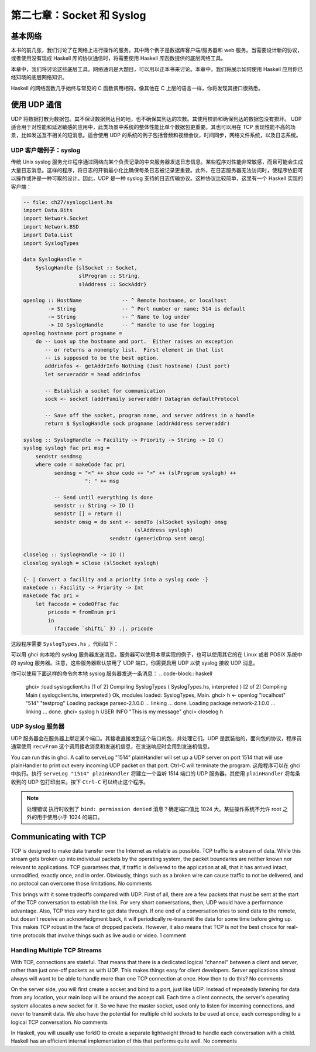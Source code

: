 
第二七章：Socket 和 Syslog
===========================================================

基本网络
-----------------
本书的前几张，我们讨论了在网络上进行操作的服务。其中两个例子是数据库客户端/服务器和 web 服务。当需要设计新的协议，或者使用没有现成 Haskell 库的协议通信时，将需要使用 Haskell 库函数提供的底层网络工具。

本章中，我们将讨论这些底层工具。网络通讯是大题目，可以用以正本书来讨论。本章中，我们将展示如何使用 Haskell 应用你已经知晓的底层网络知识。

Haskell 的网络函数几乎始终与常见的 C 函数调用相符。像其他在 C 上层的语言一样，你将发现其接口很熟悉。

使用 UDP 通信
-----------------

UDP 将数据打散为数据包。其不保证数据到达目的地，也不确保其到达的次数。其使用校验和确保到达的数据包没有损坏。 UDP 适合用于对性能和延迟敏感的应用中，此类场景中系统的整体性能比单个数据包更重要。其也可以用在 TCP 表现性能不高的场景，比如发送互不相关的短消息。适合使用 UDP 的系统的例子包括音频和视频会议，时间同步，网络文件系统，以及日志系统。

UDP 客户端例子：syslog
^^^^^^^^^^^^^^^^^

传统 Unix syslog 服务允许程序通过网络向某个负责记录的中央服务器发送日志信息。某些程序对性能非常敏感，而且可能会生成大量日志消息。这样的程序，将日志的开销最小化比确保每条日志被记录更重要。此外，在日志服务器无法访问时，使程序依旧可以操作或许是一种可取的设计。因此，UDP 是一种 syslog 支持的日志传输协议。这种协议比较简单，这里有一个 Haskell 实现的客户端：

.. code-block:: haskell

   -- file: ch27/syslogclient.hs
   import Data.Bits
   import Network.Socket
   import Network.BSD
   import Data.List
   import SyslogTypes
   
   data SyslogHandle = 
       SyslogHandle {slSocket :: Socket,
                     slProgram :: String,
                     slAddress :: SockAddr}
   
   openlog :: HostName             -- ^ Remote hostname, or localhost
           -> String               -- ^ Port number or name; 514 is default
           -> String               -- ^ Name to log under
           -> IO SyslogHandle      -- ^ Handle to use for logging
   openlog hostname port progname =
       do -- Look up the hostname and port.  Either raises an exception
          -- or returns a nonempty list.  First element in that list
          -- is supposed to be the best option.
          addrinfos <- getAddrInfo Nothing (Just hostname) (Just port)
          let serveraddr = head addrinfos
   
          -- Establish a socket for communication
          sock <- socket (addrFamily serveraddr) Datagram defaultProtocol
   
          -- Save off the socket, program name, and server address in a handle
          return $ SyslogHandle sock progname (addrAddress serveraddr)
   
   syslog :: SyslogHandle -> Facility -> Priority -> String -> IO ()
   syslog syslogh fac pri msg =
       sendstr sendmsg
       where code = makeCode fac pri
             sendmsg = "<" ++ show code ++ ">" ++ (slProgram syslogh) ++
                       ": " ++ msg
   
             -- Send until everything is done
             sendstr :: String -> IO ()
             sendstr [] = return ()
             sendstr omsg = do sent <- sendTo (slSocket syslogh) omsg
                                       (slAddress syslogh)
                               sendstr (genericDrop sent omsg)
             
   closelog :: SyslogHandle -> IO ()
   closelog syslogh = sClose (slSocket syslogh)
   
   {- | Convert a facility and a priority into a syslog code -}
   makeCode :: Facility -> Priority -> Int
   makeCode fac pri =
       let faccode = codeOfFac fac
           pricode = fromEnum pri 
           in
             (faccode `shiftL` 3) .|. pricode


这段程序需要 ``SyslogTypes.hs`` ，代码如下：

.. code-block:: haskell
   -- file: ch27/SyslogTypes.hs
   module SyslogTypes where
   {- | Priorities define how important a log message is. -}
   
   data Priority = 
               DEBUG                   -- ^ Debug messages
             | INFO                    -- ^ Information
             | NOTICE                  -- ^ Normal runtime conditions
             | WARNING                 -- ^ General Warnings
             | ERROR                   -- ^ General Errors
             | CRITICAL                -- ^ Severe situations
             | ALERT                   -- ^ Take immediate action
             | EMERGENCY               -- ^ System is unusable
                       deriving (Eq, Ord, Show, Read, Enum)
   
   {- | Facilities are used by the system to determine where messages
   are sent. -}
   
   data Facility = 
                 KERN                      -- ^ Kernel messages
                 | USER                    -- ^ General userland messages
                 | MAIL                    -- ^ E-Mail system
                 | DAEMON                  -- ^ Daemon (server process) messages
                 | AUTH                    -- ^ Authentication or security messages
                 | SYSLOG                  -- ^ Internal syslog messages
                 | LPR                     -- ^ Printer messages
                 | NEWS                    -- ^ Usenet news
                 | UUCP                    -- ^ UUCP messages
                 | CRON                    -- ^ Cron messages
                 | AUTHPRIV                -- ^ Private authentication messages
                 | FTP                     -- ^ FTP messages
                 | LOCAL0                  
                 | LOCAL1
                 | LOCAL2
                 | LOCAL3
                 | LOCAL4
                 | LOCAL5
                 | LOCAL6
                 | LOCAL7
                   deriving (Eq, Show, Read)
   
   facToCode = [ 
                          (KERN, 0),
                          (USER, 1),
                          (MAIL, 2),
                          (DAEMON, 3),
                          (AUTH, 4),
                          (SYSLOG, 5),
                          (LPR, 6),
                          (NEWS, 7),
                          (UUCP, 8),
                          (CRON, 9),
                          (AUTHPRIV, 10),
                          (FTP, 11),
                          (LOCAL0, 16),
                          (LOCAL1, 17),
                          (LOCAL2, 18),
                          (LOCAL3, 19),
                          (LOCAL4, 20),
                          (LOCAL5, 21),
                          (LOCAL6, 22),
                          (LOCAL7, 23)
              ]
   
   codeToFac = map (\(x, y) -> (y, x)) facToCode
   
   
   {- | We can't use enum here because the numbering is discontiguous -}
   codeOfFac :: Facility -> Int
   codeOfFac f = case lookup f facToCode of
                   Just x -> x
                   _ -> error $ "Internal error in codeOfFac"
   
   facOfCode :: Int -> Facility
   facOfCode f = case lookup f codeToFac of
                   Just x -> x
                   _ -> error $ "Invalid code in facOfCode"

可以用 ghci 向本地的 syslog 服务器发送消息。服务器可以使用本章实现的例子，也可以使用其它的在 Linux 或者 POSIX 系统中的 syslog 服务器。注意，这些服务器默认禁用了 UDP 端口，你需要启用 UDP 以使 syslog 接收 UDP 消息。

你可以使用下面这样的命令向本地 syslog 服务器发送一条消息：
.. code-block:: haskell
   ghci> :load syslogclient.hs
   [1 of 2] Compiling SyslogTypes      ( SyslogTypes.hs, interpreted )
   [2 of 2] Compiling Main             ( syslogclient.hs, interpreted )
   Ok, modules loaded: SyslogTypes, Main.
   ghci> h <- openlog "localhost" "514" "testprog"
   Loading package parsec-2.1.0.0 ... linking ... done.
   Loading package network-2.1.0.0 ... linking ... done.
   ghci> syslog h USER INFO "This is my message"
   ghci> closelog h


UDP Syslog 服务器
^^^^^^^^^^^^^^^^^

UDP 服务器会在服务器上绑定某个端口。其接收直接发到这个端口的包，并处理它们。UDP 是武装抬的，面向包的协议，程序员通常使用 ``recvFrom`` 这个调用接收消息和发送机信息，在发送响应时会用到发送机信息。

.. code-block:: haskell
   -- file: ch27/syslogserver.hs
   import Data.Bits
   import Network.Socket
   import Network.BSD
   import Data.List
   
   type HandlerFunc = SockAddr -> String -> IO ()
   
   serveLog :: String              -- ^ Port number or name; 514 is default
            -> HandlerFunc         -- ^ Function to handle incoming messages
            -> IO ()
   serveLog port handlerfunc = withSocketsDo $
       do -- Look up the port.  Either raises an exception or returns
          -- a nonempty list.  
          addrinfos <- getAddrInfo 
                       (Just (defaultHints {addrFlags = [AI_PASSIVE]}))
                       Nothing (Just port)
          let serveraddr = head addrinfos
   
          -- Create a socket
          sock <- socket (addrFamily serveraddr) Datagram defaultProtocol
   
          -- Bind it to the address we're listening to
          bindSocket sock (addrAddress serveraddr)
   
          -- Loop forever processing incoming data.  Ctrl-C to abort.
          procMessages sock
       where procMessages sock =
                 do -- Receive one UDP packet, maximum length 1024 bytes,
                    -- and save its content into msg and its source
                    -- IP and port into addr
                    (msg, _, addr) <- recvFrom sock 1024
                    -- Handle it
                    handlerfunc addr msg
                    -- And process more messages
                    procMessages sock
   
   -- A simple handler that prints incoming packets
   plainHandler :: HandlerFunc
   plainHandler addr msg = 
       putStrLn $ "From " ++ show addr ++ ": " ++ msg

You can run this in ghci. A call to serveLog "1514" plainHandler will set up a UDP server on port 1514 that will use plainHandler to print out every incoming UDP packet on that port. Ctrl-C will terminate the program. 
这段程序可以在 ghci 中执行。执行 ``serveLog "1514" plainHandler`` 将建立一个监听 1514 端口的 UDP 服务器。其使用 ``plainHandler`` 将每条收到的 UDP 包打印出来。按下 ``Ctrl-C`` 可以终止这个程序。

.. note::
   处理错误
   执行时收到了 ``bind: permission denied`` 消息？确定端口值比 1024 大。某些操作系统不允许 root 之外的用于使用小于 1024 的端口。
   

Communicating with TCP
-----------------

TCP is designed to make data transfer over the Internet as reliable as possible. TCP traffic is a stream of data. While this stream gets broken up into individual packets by the operating system, the packet boundaries are neither known nor relevant to applications. TCP guarantees that, if traffic is delivered to the application at all, that it has arrived intact, unmodified, exactly once, and in order. Obviously, things such as a broken wire can cause traffic to not be delivered, and no protocol can overcome those limitations. No comments

This brings with it some tradeoffs compared with UDP. First of all, there are a few packets that must be sent at the start of the TCP conversation to establish the link. For very short conversations, then, UDP would have a performance advantage. Also, TCP tries very hard to get data through. If one end of a conversation tries to send data to the remote, but doesn't receive an acknowledgment back, it will periodically re-transmit the data for some time before giving up. This makes TCP robust in the face of dropped packets. However, it also means that TCP is not the best choice for real-time protocols that involve things such as live audio or video. 1 comment

Handling Multiple TCP Streams
^^^^^^^^^^^^^^^^^

With TCP, connections are stateful. That means that there is a dedicated logical "channel" between a client and server, rather than just one-off packets as with UDP. This makes things easy for client developers. Server applications almost always will want to be able to handle more than one TCP connection at once. How then to do this? No comments

On the server side, you will first create a socket and bind to a port, just like UDP. Instead of repeatedly listening for data from any location, your main loop will be around the accept call. Each time a client connects, the server's operating system allocates a new socket for it. So we have the master socket, used only to listen for incoming connections, and never to transmit data. We also have the potential for multiple child sockets to be used at once, each corresponding to a logical TCP conversation. No comments

In Haskell, you will usually use forkIO to create a separate lightweight thread to handle each conversation with a child. Haskell has an efficient internal implementation of this that performs quite well. No comments


